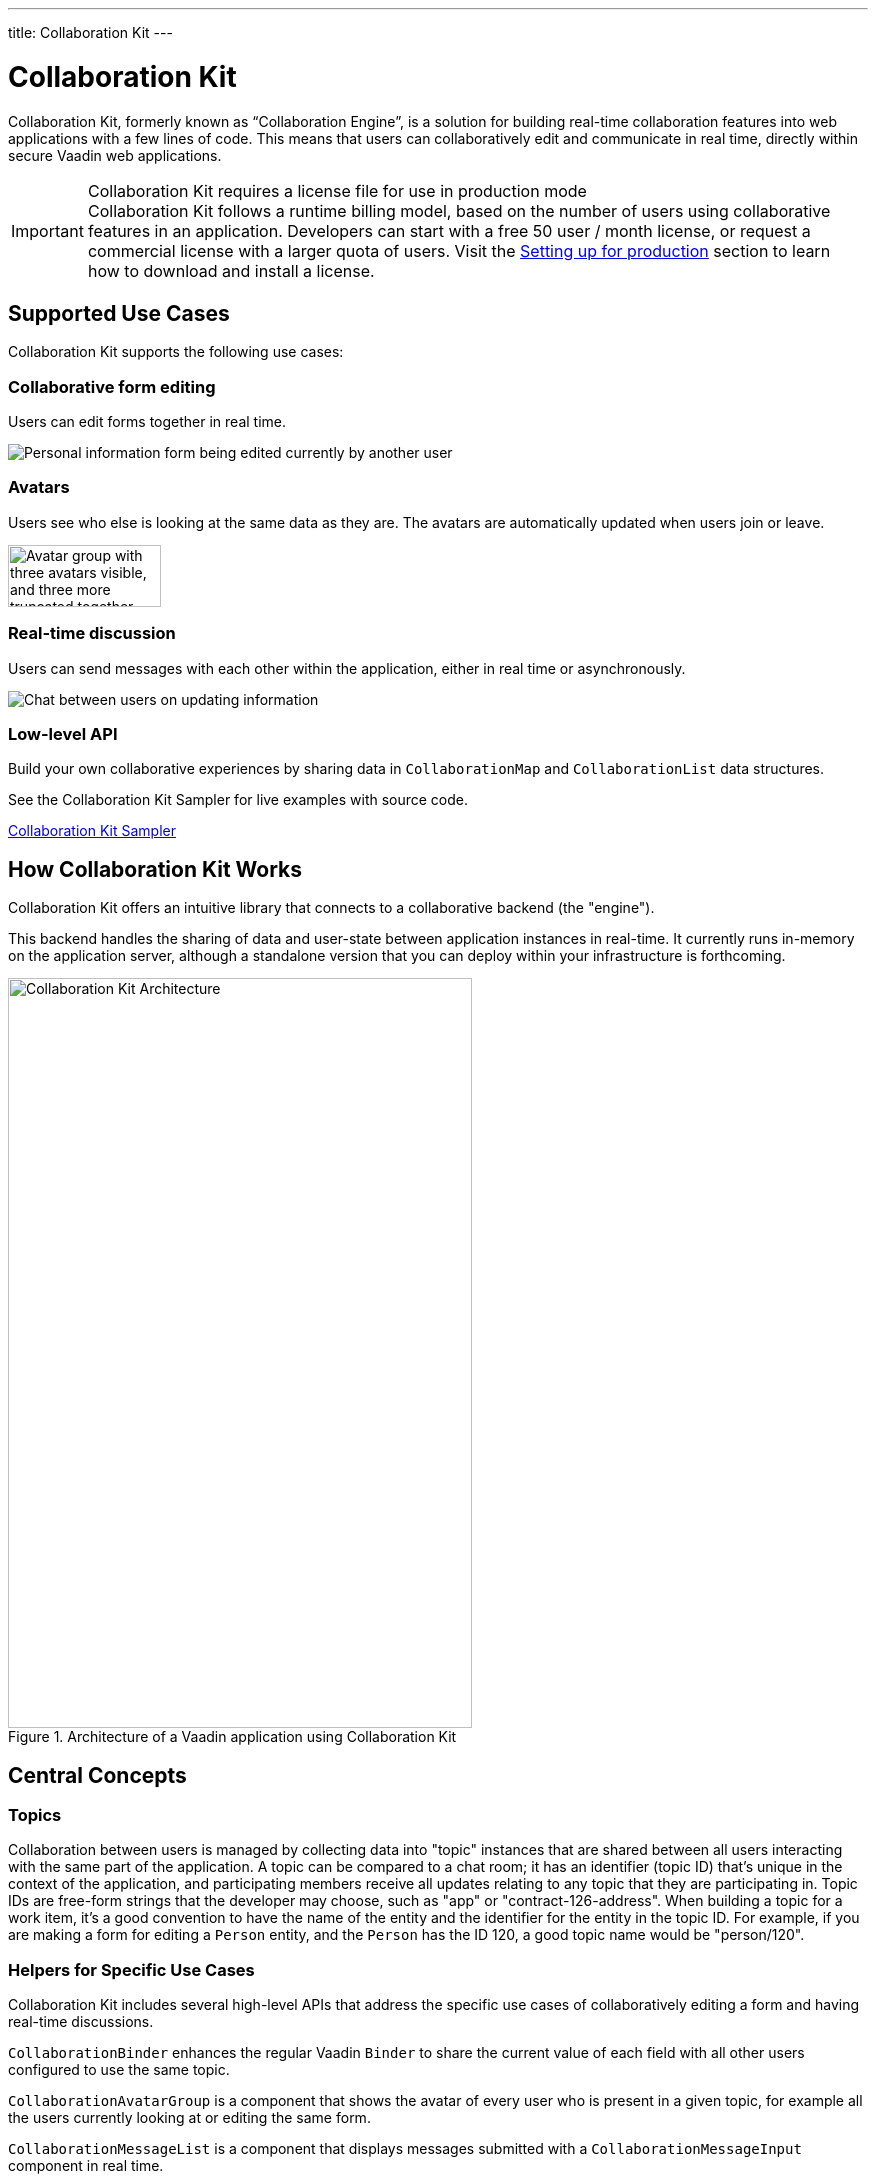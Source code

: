 ---
title: Collaboration Kit
---

[[ce.overview]]
= Collaboration Kit

// Allow 'Collaboration Engine'
pass:[<!-- vale Vaadin.ProductName = NO -->]

Collaboration Kit, formerly known as “Collaboration Engine”, is a solution for building real-time collaboration features into web applications with a few lines of code.
This means that users can collaboratively edit and communicate in real time, directly within secure Vaadin web applications.

pass:[<!-- vale Vaadin.ProductName = YES -->]

.Collaboration Kit requires a license file for use in production mode
[IMPORTANT]
Collaboration Kit follows a runtime billing model, based on the number of users using collaborative features in an application.
Developers can start with a free 50 user / month license, or request a commercial license with a larger quota of users.
Visit the <<going-to-production#, Setting up for production>> section to learn how to download and install a license.

[[ce.overview.use-cases]]
== Supported Use Cases

Collaboration Kit supports the following use cases:

=== Collaborative form editing
Users can edit forms together in real time.

image::components/images/collaboration-binder-example.png[Personal information form being edited currently by another user]

=== Avatars
Users see who else is looking at the same data as they are.
The avatars are automatically updated when users join or leave.

image::components/images/collaboration-avatar-group-example.png["Avatar group with three avatars visible, and three more truncated together",153,62]

=== Real-time discussion
Users can send messages with each other within the application, either in real time or asynchronously.

image::components/images/collaboration-messages-example.png[Chat between users on updating information]

=== Low-level API
Build your own collaborative experiences by sharing data in [classname]`CollaborationMap` and [classname]`CollaborationList` data structures.

See the Collaboration Kit Sampler for live examples with source code.

link:https://ce-sampler.demo.vaadin.com/[Collaboration Kit Sampler^, role="button primary water"]

[[ce.overview.work]]
== How Collaboration Kit Works

Collaboration Kit offers an intuitive library that connects to a collaborative backend (the "engine").

This backend handles the sharing of data and user-state between application instances in real-time.
It currently runs in-memory on the application server, although a standalone version that you can deploy within your infrastructure is forthcoming.

.Architecture of a Vaadin application using Collaboration Kit
image::images/ce-architecture.svg[Collaboration Kit Architecture,464,750]

[[ce.overview.concepts]]
== Central Concepts

[[ce.overview.topics]]
=== Topics

Collaboration between users is managed by collecting data into "topic" instances that are shared between all users interacting with the same part of the application.
A topic can be compared to a chat room; it has an identifier (topic ID) that's unique in the context of the application, and participating members receive all updates relating to any topic that they are participating in.
Topic IDs are free-form strings that the developer may choose, such as "app" or "contract-126-address".
When building a topic for a work item, it's a good convention to have the name of the entity and the identifier for the entity in the topic ID.
For example, if you are making a form for editing a [classname]`Person` entity, and the [classname]`Person` has the ID 120, a good topic name would be "person/120".

[[ce.overview.helpers]]
=== Helpers for Specific Use Cases

Collaboration Kit includes several high-level APIs that address the specific use cases of collaboratively editing a form and having real-time discussions.

[classname]`CollaborationBinder` enhances the regular Vaadin [classname]`Binder` to share the current value of each field with all other users configured to use the same topic.

[classname]`CollaborationAvatarGroup` is a component that shows the avatar of every user who is present in a given topic, for example all the users currently looking at or editing the same form.

[classname]`CollaborationMessageList` is a component that displays messages submitted with a [classname]`CollaborationMessageInput` component in real time.

[[ce.overview.managers]]
=== Collaboration Managers

Collaboration Managers provide a mid-level API to handle collaborative data for the most common use cases and let developers build their own collaborative logic and custom components:

[classname]`PresenceManager` lets you mark user presence in a Topic and subscribe to presence changes. See <<managers/presence-manager#, Presence Manager documentation>> for more information.

[classname]`MessageManager` can submit messages to a Topic and subscribe to incoming new ones. See <<managers/message-manager#, Message Manager documentation>> for more information.

[classname]`FormManager` lets you set property values and field highlighting in a form, and to react to changes in these. See <<managers/form-manager#, Form Manager documentation>> for more information.

[[ce.overview.api]]
=== Low-Level API

The low-level Topic API allows synchronizing arbitrary data between users.
It's used internally by Collaboration Managers but can also be used separately to create custom collaborative user experiences.
The entry point to using the Topic API is by opening a [classname]`TopicConnection` through [methodname]`CollaborationEngine::openTopicConnection`.

A topic has multiple named maps and lists which are shared across connections.
Each map contains many <String-key, value> pairs, while a list contains ordered values.

It's strongly recommended that shared values should be immutable instances, as subscribers are notified only when the shared value is replaced with another instance, but not when the content of an existing value is updated.

For complex values in a map, a conditional replace operation is available to prevent overwriting concurrent modifications to other parts of the shared data.

[[ce.overview.limitations]]
== Feature Limitations
Collaboration Kit is production-ready and stable, however the following features are still under development, and aren't currently available:

* Missing support for complex data structures with nested arrays and maps.
* Topic data isn't persisted between server restarts.
  Applications can manually persist topic data and repopulate after a restart if necessary.


[discussion-id]`B8534AFE-915D-4680-88E0-957181AB60C8`
